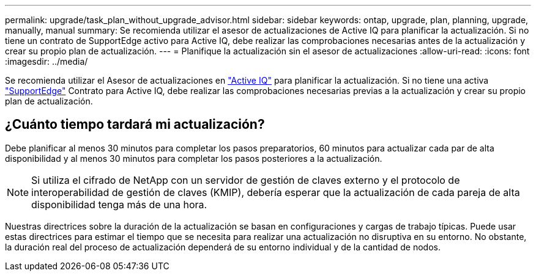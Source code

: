 ---
permalink: upgrade/task_plan_without_upgrade_advisor.html 
sidebar: sidebar 
keywords: ontap, upgrade, plan, planning, upgrade, manually, manual 
summary: Se recomienda utilizar el asesor de actualizaciones de Active IQ para planificar la actualización. Si no tiene un contrato de SupportEdge activo para Active IQ, debe realizar las comprobaciones necesarias antes de la actualización y crear su propio plan de actualización. 
---
= Planifique la actualización sin el asesor de actualizaciones
:allow-uri-read: 
:icons: font
:imagesdir: ../media/


[role="lead"]
Se recomienda utilizar el Asesor de actualizaciones en link:https://aiq.netapp.com/["Active IQ"^] para planificar la actualización. Si no tiene una activa link:https://www.netapp.com/us/services/support-edge.aspx["SupportEdge"] Contrato para Active IQ, debe realizar las comprobaciones necesarias previas a la actualización y crear su propio plan de actualización.



== ¿Cuánto tiempo tardará mi actualización?

Debe planificar al menos 30 minutos para completar los pasos preparatorios, 60 minutos para actualizar cada par de alta disponibilidad y al menos 30 minutos para completar los pasos posteriores a la actualización.


NOTE: Si utiliza el cifrado de NetApp con un servidor de gestión de claves externo y el protocolo de interoperabilidad de gestión de claves (KMIP), debería esperar que la actualización de cada pareja de alta disponibilidad tenga más de una hora.

Nuestras directrices sobre la duración de la actualización se basan en configuraciones y cargas de trabajo típicas. Puede usar estas directrices para estimar el tiempo que se necesita para realizar una actualización no disruptiva en su entorno. No obstante, la duración real del proceso de actualización dependerá de su entorno individual y de la cantidad de nodos.

